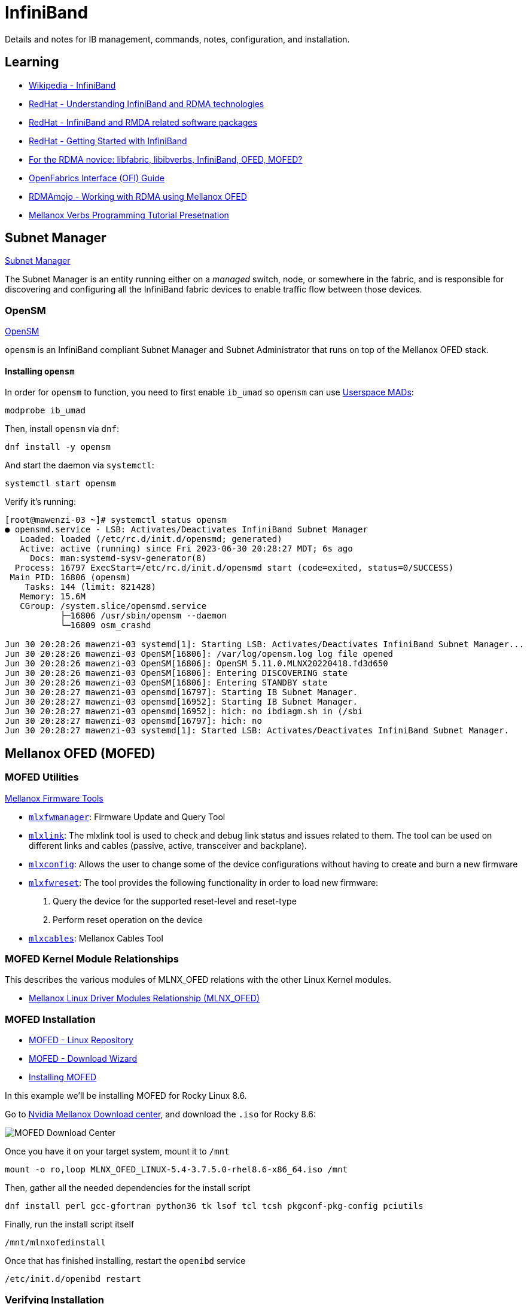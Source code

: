 = InfiniBand

:showtitle:
:toc: auto

Details and notes for IB management, commands, notes, configuration, and installation.

== Learning

* https://en.wikipedia.org/wiki/InfiniBand[Wikipedia - InfiniBand]
* https://access.redhat.com/documentation/en-us/red_hat_enterprise_linux/7/html/networking_guide/ch-configure_infiniband_and_rdma_networks[RedHat - Understanding InfiniBand and RDMA technologies]
* https://access.redhat.com/documentation/en-us/red_hat_enterprise_linux/7/html/networking_guide/sec-infiniband_and_rdma_related_software_packages[RedHat - InfiniBand and RMDA related software packages]
* https://people.redhat.com/dledford/infiniband_get_started.html[RedHat - Getting Started with InfiniBand]
* https://www.rohitzambre.com/blog/2018/2/9/for-the-rdma-novice-libfabric-libibverbs-infiniband-ofed-mofed[For the RDMA novice: libfabric, libibverbs, InfiniBand, OFED, MOFED?]
* https://github.com/ofiwg/ofi-guide/blob/master/OFIGuide.md[OpenFabrics Interface (OFI) Guide]
* https://www.rdmamojo.com/2014/11/22/working-rdma-using-mellanox-ofed/[RDMAmojo - Working with RDMA using Mellanox OFED]
* https://www.csm.ornl.gov/workshops/openshmem2014/documents/presentations_and_tutorials/Tutorials/Verbs%20programming%20tutorial-final.pdf[Mellanox Verbs Programming Tutorial Presetnation]

== Subnet Manager

https://docs.nvidia.com/networking/display/MLNXOSv381000/Subnet+Manager[Subnet Manager]

The Subnet Manager is an entity running either on a _managed_ switch, node, or somewhere in the fabric, and is responsible for discovering and configuring all the InfiniBand fabric devices to enable traffic flow between those devices.

=== OpenSM

https://docs.nvidia.com/networking/display/MLNXOFEDv461000/OpenSM[OpenSM]

`opensm` is an InfiniBand compliant Subnet Manager and Subnet Administrator that runs on top of the Mellanox OFED stack.

==== Installing `opensm`

In order for `opensm` to function, you need to first enable `ib_umad` so `opensm` can use https://docs.kernel.org/infiniband/user_mad.html[Userspace MADs]:

[,bash]
----
modprobe ib_umad
----

Then, install `opensm` via `dnf`:

[,bash]
----
dnf install -y opensm
----

And start the daemon via `systemctl`:

[,bash]
----
systemctl start opensm
----

Verify it's running:

[,console]
----
[root@mawenzi-03 ~]# systemctl status opensm
● opensmd.service - LSB: Activates/Deactivates InfiniBand Subnet Manager
   Loaded: loaded (/etc/rc.d/init.d/opensmd; generated)
   Active: active (running) since Fri 2023-06-30 20:28:27 MDT; 6s ago
     Docs: man:systemd-sysv-generator(8)
  Process: 16797 ExecStart=/etc/rc.d/init.d/opensmd start (code=exited, status=0/SUCCESS)
 Main PID: 16806 (opensm)
    Tasks: 144 (limit: 821428)
   Memory: 15.6M
   CGroup: /system.slice/opensmd.service
           ├─16806 /usr/sbin/opensm --daemon
           └─16809 osm_crashd

Jun 30 20:28:26 mawenzi-03 systemd[1]: Starting LSB: Activates/Deactivates InfiniBand Subnet Manager...
Jun 30 20:28:26 mawenzi-03 OpenSM[16806]: /var/log/opensm.log log file opened
Jun 30 20:28:26 mawenzi-03 OpenSM[16806]: OpenSM 5.11.0.MLNX20220418.fd3d650
Jun 30 20:28:26 mawenzi-03 OpenSM[16806]: Entering DISCOVERING state
Jun 30 20:28:26 mawenzi-03 OpenSM[16806]: Entering STANDBY state
Jun 30 20:28:27 mawenzi-03 opensmd[16797]: Starting IB Subnet Manager.
Jun 30 20:28:27 mawenzi-03 opensmd[16952]: Starting IB Subnet Manager.
Jun 30 20:28:27 mawenzi-03 opensmd[16952]: hich: no ibdiagm.sh in (/sbi
Jun 30 20:28:27 mawenzi-03 opensmd[16797]: hich: no
Jun 30 20:28:27 mawenzi-03 systemd[1]: Started LSB: Activates/Deactivates InfiniBand Subnet Manager.
----

== Mellanox OFED (MOFED)

=== MOFED Utilities

https://docs.nvidia.com/networking/display/MFT4130/Mellanox+Firmware+Tools+%28MFT%29+Documentation[Mellanox Firmware Tools]

* https://docs.nvidia.com/networking/pages/viewpage.action?pageId=19810998[`mlxfwmanager`]: Firmware Update and Query Tool
* https://docs.nvidia.com/networking/display/MFT4170/mlxlink+Utility[`mlxlink`]: The mlxlink tool is used to check and debug link status and issues related to them. The tool can be used on different links and cables (passive, active, transceiver and backplane).
* https://docs.nvidia.com/networking/display/MFT4130/Using+mlxconfig[`mlxconfig`]: Allows the user to change some of the device configurations without having to create and burn a new firmware
* https://docs.nvidia.com/networking/pages/viewpage.action?pageId=19811030[`mlxfwreset`]: The tool provides the following functionality in order to load new firmware:
    1. Query the device for the supported reset-level and reset-type
    2. Perform reset operation on the device
* https://docs.nvidia.com/networking/display/MFTV4133/mlxcables+-+Mellanox+Cables+Tool[`mlxcables`]: Mellanox Cables Tool

=== MOFED Kernel Module Relationships

This describes the various modules of MLNX_OFED relations with the other Linux Kernel modules.

* https://enterprise-support.nvidia.com/s/article/mellanox-linux-driver-modules-relationship--mlnx-ofed-x[Mellanox Linux Driver Modules Relationship (MLNX_OFED)]

=== MOFED Installation

* https://linux.mellanox.com/public/repo/mlnx_ofed/[MOFED - Linux Repository]
* https://network.nvidia.com/products/infiniband-drivers/linux/mlnx_ofed/[MOFED - Download Wizard]
* https://docs.nvidia.com/networking/display/MLNXOFEDv461000/Installing+Mellanox+OFED[Installing MOFED]

In this example we'll be installing MOFED for Rocky Linux 8.6.

Go to https://network.nvidia.com/products/infiniband-drivers/linux/mlnx_ofed/[Nvidia Mellanox Download center], and download the `.iso` for Rocky 8.6:

image::docs-site:learning:image$linux/networking/rocky_mofed_install.png[MOFED Download Center]

Once you have it on your target system, mount it to `/mnt`

[,bash]
----
mount -o ro,loop MLNX_OFED_LINUX-5.4-3.7.5.0-rhel8.6-x86_64.iso /mnt
----

Then, gather all the needed dependencies for the install script

[,bash]
----
dnf install perl gcc-gfortran python36 tk lsof tcl tcsh pkgconf-pkg-config pciutils
----

Finally, run the install script itself

[,bash]
----
/mnt/mlnxofedinstall
----

Once that has finished installing, restart the `openibd` service

[,bash]
----
/etc/init.d/openibd restart
----

=== Verifying Installation

Install the Infiniband Diagnostics utility package

[,bash]
----
dnf install infiniband-diags
----

Make sure all the right modules are loaded with `lsmod`

[,console]
----
[root@mawenzi-06 ~]# lsmod | grep -P "(ib_|_ib|mlx|rdma)"
rdma_ucm               32768  0
rdma_cm               118784  1 rdma_ucm
iw_cm                  53248  1 rdma_cm
ib_ipoib              151552  0
ib_cm                  57344  2 rdma_cm,ib_ipoib
ib_umad                28672  0
mlx5_ib               430080  0
mlx5_core            1789952  1 mlx5_ib
mlxdevm               176128  1 mlx5_core
ib_uverbs             151552  2 rdma_ucm,mlx5_ib
ib_core               421888  8 rdma_cm,ib_ipoib,iw_cm,ib_umad,rdma_ucm,ib_uverbs,mlx5_ib,ib_cm
mlx_compat             16384  11 rdma_cm,ib_ipoib,mlxdevm,iw_cm,ib_umad,ib_core,rdma_ucm,ib_uverbs,mlx5_ib,ib_cm,mlx5_core
psample                20480  1 mlx5_core
mlxfw                  28672  1 mlx5_core
tls                   102400  1 mlx5_core
pci_hyperv_intf        16384  1 mlx5_core
nft_fib_inet           16384  1
nft_fib_ipv4           16384  1 nft_fib_inet
nft_fib_ipv6           16384  1 nft_fib_inet
nft_fib                16384  3 nft_fib_ipv6,nft_fib_ipv4,nft_fib_inet
nf_tables             180224  235 nft_ct,nft_reject_inet,nft_fib_ipv6,nft_fib_ipv4,nft_chain_nat,nf_tables_set,nft_reject,nft_fib,nft_fib_inet
----

Run `ibstat` to view local card info

[,console]
----
[root@mawenzi-06 ~]# ibstat
CA 'mlx5_0'
	CA type: MT4123
	Number of ports: 1
	Firmware version: 20.35.2000
	Hardware version: 0
	Node GUID: 0x9440c9ffffb33b60
	System image GUID: 0x9440c9ffffb33b60
	Port 1:
		State: Active
		Physical state: LinkUp
		Rate: 100
		Base lid: 8
		LMC: 0
		SM lid: 1
		Capability mask: 0xa659e848
		Port GUID: 0x9440c9ffffb33b60
		Link layer: InfiniBand
CA 'mlx5_1'
	CA type: MT4123
	Number of ports: 1
	Firmware version: 20.35.2000
	Hardware version: 0
	Node GUID: 0x9440c9ffff88dd98
	System image GUID: 0x9440c9ffff88dd98
	Port 1:
		State: Down
		Physical state: Disabled
		Rate: 10
		Base lid: 65535
		LMC: 0
		SM lid: 0
		Capability mask: 0xa659e848
		Port GUID: 0x9440c9ffff88dd98
		Link layer: InfiniBand
----

Here we can see 2 single-port CX-6 cards, one that's disconnected (`mlx5_1`) and doesn't have anything plugged in, and one that is fully 
connected (`mlx5_0`) to the InfiniBand switch. We can also see the Local ID (LID) of the port, `8`, and the Subnet Manager (SM) LID of `1`.

Next, we can run `iblinkinfo` to view information about the whole InfiniBand fabric. Note our own node, `mawenzi-06`, at the bottom.

[,console]
----
[root@mawenzi-06 ~]# iblinkinfo
CA: mawenzi-05 mlx5_0:
      0x9440c9ffffb33bdc      7    1[  ] ==( 4X      25.78125 Gbps Active/  LinkUp)==>       3    9[  ] "SwitchIB Mellanox Technologies" ( )
CA: mawenzi-07 mlx5_0:
      0x9440c9ffffb32bd4      6    1[  ] ==( 4X      25.78125 Gbps Active/  LinkUp)==>       3   13[  ] "SwitchIB Mellanox Technologies" ( )
CA: mawenzi-01 mlx5_0:
      0x9440c9ffffb34bd0      1    1[  ] ==( 4X      25.78125 Gbps Active/  LinkUp)==>       3    1[  ] "SwitchIB Mellanox Technologies" ( )
CA: mawenzi-04 mlx5_0:
      0x9440c9ffffb31bc4      5    1[  ] ==( 4X      25.78125 Gbps Active/  LinkUp)==>       3    7[  ] "SwitchIB Mellanox Technologies" ( )
CA: mawenzi-03 mlx5_0:
      0x9440c9ffffb35b44      2    1[  ] ==( 4X      25.78125 Gbps Active/  LinkUp)==>       3    5[  ] "SwitchIB Mellanox Technologies" ( )
CA: mawenzi-02 mlx5_0:
      0x9440c9ffffb34bf4      4    1[  ] ==( 4X      25.78125 Gbps Active/  LinkUp)==>       3    3[  ] "SwitchIB Mellanox Technologies" ( )
Switch: 0x248a07030074dd50 SwitchIB Mellanox Technologies:
           3    1[  ] ==( 4X      25.78125 Gbps Active/  LinkUp)==>       1    1[  ] "mawenzi-01 mlx5_0" ( )
           3    2[  ] ==(                Down/ Polling)==>             [  ] "" ( )
           3    3[  ] ==( 4X      25.78125 Gbps Active/  LinkUp)==>       4    1[  ] "mawenzi-02 mlx5_0" ( )
           3    4[  ] ==(                Down/ Polling)==>             [  ] "" ( )
           3    5[  ] ==( 4X      25.78125 Gbps Active/  LinkUp)==>       2    1[  ] "mawenzi-03 mlx5_0" ( )
           3    6[  ] ==(                Down/ Polling)==>             [  ] "" ( )
           3    7[  ] ==( 4X      25.78125 Gbps Active/  LinkUp)==>       5    1[  ] "mawenzi-04 mlx5_0" ( )
           3    8[  ] ==(                Down/ Polling)==>             [  ] "" ( )
           3    9[  ] ==( 4X      25.78125 Gbps Active/  LinkUp)==>       7    1[  ] "mawenzi-05 mlx5_0" ( )
           3   10[  ] ==(                Down/ Polling)==>             [  ] "" ( )
           3   11[  ] ==( 4X      25.78125 Gbps Active/  LinkUp)==>       8    1[  ] "mawenzi-06 HCA-1" ( )
           3   12[  ] ==(                Down/ Polling)==>             [  ] "" ( )
           3   13[  ] ==( 4X      25.78125 Gbps Active/  LinkUp)==>       6    1[  ] "mawenzi-07 mlx5_0" ( )
           3   14[  ] ==(                Down/ Polling)==>             [  ] "" ( )
           3   15[  ] ==(                Down/ Polling)==>             [  ] "" ( )
           3   16[  ] ==(                Down/ Polling)==>             [  ] "" ( )
           3   17[  ] ==(                Down/ Polling)==>             [  ] "" ( )
           3   18[  ] ==(                Down/ Polling)==>             [  ] "" ( )
           3   19[  ] ==(                Down/ Polling)==>             [  ] "" ( )
           3   20[  ] ==(                Down/ Polling)==>             [  ] "" ( )
           3   21[  ] ==(                Down/ Polling)==>             [  ] "" ( )
           3   22[  ] ==(                Down/ Polling)==>             [  ] "" ( )
           3   23[  ] ==(                Down/ Polling)==>             [  ] "" ( )
           3   24[  ] ==(                Down/ Polling)==>             [  ] "" ( )
           3   25[  ] ==(                Down/ Polling)==>             [  ] "" ( )
           3   26[  ] ==(                Down/ Polling)==>             [  ] "" ( )
           3   27[  ] ==(                Down/ Polling)==>             [  ] "" ( )
           3   28[  ] ==(                Down/ Polling)==>             [  ] "" ( )
           3   29[  ] ==(                Down/ Polling)==>             [  ] "" ( )
           3   30[  ] ==(                Down/ Polling)==>             [  ] "" ( )
           3   31[  ] ==(                Down/ Polling)==>             [  ] "" ( )
           3   32[  ] ==(                Down/ Polling)==>             [  ] "" ( )
           3   33[  ] ==(                Down/ Polling)==>             [  ] "" ( )
           3   34[  ] ==(                Down/ Polling)==>             [  ] "" ( )
           3   35[  ] ==(                Down/ Polling)==>             [  ] "" ( )
           3   36[  ] ==(                Down/ Polling)==>             [  ] "" ( )
CA: mawenzi-06 HCA-1:
      0x9440c9ffffb33b60      8    1[  ] ==( 4X      25.78125 Gbps Active/  LinkUp)==>       3   11[  ] "SwitchIB Mellanox Technologies" ( )
----

Refer to most xref:_infiniband_utilities[InfiniBand utilities] or xref:_utilities[MOFED utilities] for other diagnostic utilities.

== Card Configuration

Here we'll be using a Mellanox ConnectX-6 card for this set of examples. Make sure that you've xref:_installation[installed MOFED] and have loaded all the required modules.

=== Enable Card on Boot

==== Rocky Linux 8.6

For Rocky 8.6, we'll be using the network-scripts `ifcfg` configuration file to persist card configuration.

Edit `/etc/sysconfig/network-scripts/ifcfg-ib0`, enabling `ONBOOT` and disabling DHCP as boot protocol

[,bash]
----
sed -i -e 's/ONBOOT=no/ONBOOT=yes/g' -e 's/BOOTPROTO=dhcp/BOOTPROTO=none/g' /etc/sysconfig/network-scripts/ifcfg-ib0
----

Now, `reboot` the node.

==== Rocky Linux 9.1

For Rocky 9.X onwards, everything is done using the newer
https://access.redhat.com/documentation/en-us/red_hat_enterprise_linux/7/html/networking_guide/getting_started_with_networkmanager[NetworkManager]
system. You can still convert your old `ifcfg` files to the new format, by using `nmcli connection migrate`.



=== Update Firmware

Find PCI ID using `lspci`:

[,console]
----
[root@mawenzi-06 ~]# lspci | grep Mellanox
03:00.0 Infiniband controller: Mellanox Technologies MT28908 Family [ConnectX-6]
87:00.0 Infiniband controller: Mellanox Technologies MT28908 Family [ConnectX-6]
----

The `03:00.0` and `87:00.0` are the PCI device names of the two cards we have on the system.

=== HPE-Branded Firmware Updates

Check if the cards are HPE-branded, using `lspci` in verbose mode with selected device.
Under `Vital Product Data`, note the entry: `Product Name: HPE InfiniBand HDR/Ethernet 200Gb 1-port MCX653105A-HDAT QSFP56 x16 Adapter`. This means that we can't do a firmware update using generic files downloaded from Mellanox website; instead we'll
have to use ones from HPE. Use the product info to find the right fabric firmware image here:

* http://hpc-fabrics-home.in.rdlabs.hpecorp.net/mellanox.htm#InfiniBand%20HCA[HPC Fabrics Mellanox InfiniBand]

Ctrl+F for the `Part number: P24250-001` that comes from the following `lspci` output:

[,console]
----
[root@mawenzi-04 ~]# lspci -vv -s 85:00.0
85:00.0 Infiniband controller: Mellanox Technologies MT28908 Family [ConnectX-6]
	Subsystem: Mellanox Technologies Device 0068
	Physical Slot: 1
	Control: I/O- Mem+ BusMaster+ SpecCycle- MemWINV- VGASnoop- ParErr+ Stepping- SERR+ FastB2B- DisINTx+
	Status: Cap+ 66MHz- UDF- FastB2B- ParErr- DEVSEL=fast >TAbort- <TAbort- <MAbort- >SERR- <PERR- INTx-
	Latency: 0, Cache Line Size: 64 bytes
	Interrupt: pin A routed to IRQ 157
	NUMA node: 0
	IOMMU group: 28
	Region 0: Memory at ac000000 (64-bit, prefetchable) [size=32M]
	Expansion ROM at ab400000 [virtual] [disabled] [size=1M]
	Capabilities: [60] Express (v2) Endpoint, MSI 00
		DevCap:	MaxPayload 512 bytes, PhantFunc 0, Latency L0s unlimited, L1 unlimited
			ExtTag+ AttnBtn- AttnInd- PwrInd- RBE+ FLReset+ SlotPowerLimit 75.000W
		DevCtl:	CorrErr- NonFatalErr+ FatalErr+ UnsupReq-
			RlxdOrd+ ExtTag+ PhantFunc- AuxPwr- NoSnoop+ FLReset-
			MaxPayload 512 bytes, MaxReadReq 4096 bytes
		DevSta:	CorrErr+ NonFatalErr- FatalErr- UnsupReq+ AuxPwr- TransPend-
		LnkCap:	Port #0, Speed 16GT/s, Width x16, ASPM not supported
			ClockPM- Surprise- LLActRep- BwNot- ASPMOptComp+
		LnkCtl:	ASPM Disabled; RCB 64 bytes, Disabled- CommClk+
			ExtSynch- ClockPM- AutWidDis- BWInt- AutBWInt-
		LnkSta:	Speed 16GT/s (ok), Width x16 (ok)
			TrErr- Train- SlotClk+ DLActive- BWMgmt- ABWMgmt-
		DevCap2: Completion Timeout: Range ABC, TimeoutDis+ NROPrPrP- LTR-
			 10BitTagComp+ 10BitTagReq- OBFF Not Supported, ExtFmt- EETLPPrefix-
			 EmergencyPowerReduction Not Supported, EmergencyPowerReductionInit-
			 FRS- TPHComp- ExtTPHComp-
			 AtomicOpsCap: 32bit- 64bit- 128bitCAS-
		DevCtl2: Completion Timeout: 50us to 50ms, TimeoutDis- LTR- OBFF Disabled,
			 AtomicOpsCtl: ReqEn+
		LnkCap2: Supported Link Speeds: 2.5-16GT/s, Crosslink- Retimer+ 2Retimers+ DRS-
		LnkCtl2: Target Link Speed: 16GT/s, EnterCompliance- SpeedDis-
			 Transmit Margin: Normal Operating Range, EnterModifiedCompliance- ComplianceSOS-
			 Compliance De-emphasis: -6dB
		LnkSta2: Current De-emphasis Level: -6dB, EqualizationComplete+ EqualizationPhase1+
			 EqualizationPhase2+ EqualizationPhase3+ LinkEqualizationRequest-
			 Retimer- 2Retimers- CrosslinkRes: unsupported
	Capabilities: [48] Vital Product Data
		Product Name: HPE InfiniBand HDR/Ethernet 200Gb 1-port MCX653105A-HDAT QSFP56 x16 Adapter
		Read-only fields:
			[PN] Part number: P24250-001
			[EC] Engineering changes: A5
			[V2] Vendor specific: P24250-001
			[SN] Serial number: IL203002KT
			[V3] Vendor specific: 60c190dc0ccdea1180009440c9b31bc4
			[VA] Vendor specific: MLX:MN=MLNX:CSKU=V2:UUID=V3:PCI=V0:MODL=CX653105A
			[V0] Vendor specific: PCIeGen4 x16
			[VU] Vendor specific: IL203002KTMLNXS0D0F0
			[RV] Reserved: checksum good, 1 byte(s) reserved
		End
	Capabilities: [9c] MSI-X: Enable+ Count=64 Masked-
		Vector table: BAR=0 offset=00002000
		PBA: BAR=0 offset=00003000
	Capabilities: [c0] Vendor Specific Information: Len=18 <?>
	Capabilities: [40] Power Management version 3
		Flags: PMEClk- DSI- D1- D2- AuxCurrent=375mA PME(D0-,D1-,D2-,D3hot-,D3cold+)
		Status: D0 NoSoftRst+ PME-Enable- DSel=0 DScale=0 PME-
	Capabilities: [100 v1] Advanced Error Reporting
		UESta:	DLP- SDES- TLP- FCP- CmpltTO- CmpltAbrt- UnxCmplt- RxOF- MalfTLP- ECRC- UnsupReq- ACSViol-
		UEMsk:	DLP- SDES- TLP- FCP- CmpltTO- CmpltAbrt- UnxCmplt- RxOF- MalfTLP- ECRC- UnsupReq- ACSViol-
		UESvrt:	DLP- SDES- TLP+ FCP- CmpltTO- CmpltAbrt- UnxCmplt- RxOF- MalfTLP- ECRC+ UnsupReq- ACSViol-
		CESta:	RxErr- BadTLP- BadDLLP- Rollover- Timeout- AdvNonFatalErr+
		CEMsk:	RxErr+ BadTLP+ BadDLLP+ Rollover+ Timeout+ AdvNonFatalErr+
		AERCap:	First Error Pointer: 08, ECRCGenCap+ ECRCGenEn+ ECRCChkCap+ ECRCChkEn+
			MultHdrRecCap- MultHdrRecEn- TLPPfxPres- HdrLogCap-
		HeaderLog: 00000000 00000000 00000000 00000000
	Capabilities: [150 v1] Alternative Routing-ID Interpretation (ARI)
		ARICap:	MFVC- ACS-, Next Function: 0
		ARICtl:	MFVC- ACS-, Function Group: 0
	Capabilities: [1c0 v1] Secondary PCI Express
		LnkCtl3: LnkEquIntrruptEn- PerformEqu-
		LaneErrStat: 0
	Capabilities: [320 v1] Lane Margining at the Receiver <?>
	Capabilities: [370 v1] Physical Layer 16.0 GT/s <?>
	Capabilities: [420 v1] Data Link Feature <?>
	Kernel driver in use: mlx5_core
	Kernel modules: mlx5_core
----

Go to the _Firmware_ page, track down the latest GA directory, and get the `.bin` firmware file. http://15.213.147.156/HPC_Fabric/Mellanox/Mellanox%20HDR/HPE%20InfiniBand%20HDR_Ethernet%20200Gb%201-port%20MCX653105A-HDAT%20QSFP56%20x16%20Adapter%20P23664-B21%20(Satima%20II-1P)/20.37.1700%20GA/[Example].
Once you have a file like `fw-ConnectX6-rel-20_37_1700-MCX653105A-HDA_HPE_Ax-UEFI-14.30.13-FlexBoot-3.7.102.signed.bin` in place
in the current working directory, run `mlxfwmanager`. This will detect any cards and available firmware updates:

[,console]
----
[root@mawenzi-04 ~]# mlxfwmanager
Querying Mellanox devices firmware ...

Device #1:
----------

  Device Type:      ConnectX6
  Part Number:      MCX653105A-HDA_HPE_Ax
  Description:      HPE InfiniBand HDR/Ethernet 200Gb 1-port MCX653105A-HDAT QSFP56 x16 Adapter
  PSID:             MT_0000000451
  PCI Device Name:  0000:85:00.0
  Base GUID:        9440c9ffffb31bc4
  Versions:         Current        Available
     FW             20.35.1012     20.37.1700
     PXE            3.6.0804       3.7.0102
     UEFI           14.28.0015     14.30.0013

  Status:           Update required

---------
Found 1 device(s) requiring firmware update. Please use -u flag to perform the update.
----

Run `mlxfwmanager -u` in the directory with the `.bin` firmware image file to update the card(s):

[,console]
----
[root@mawenzi-04 ~]# mlxfwmanager -u
Querying Mellanox devices firmware ...

Device #1:
----------

  Device Type:      ConnectX6
  Part Number:      MCX653105A-HDA_HPE_Ax
  Description:      HPE InfiniBand HDR/Ethernet 200Gb 1-port MCX653105A-HDAT QSFP56 x16 Adapter
  PSID:             MT_0000000451
  PCI Device Name:  0000:85:00.0
  Base GUID:        9440c9ffffb31bc4
  Versions:         Current        Available
     FW             20.35.1012     20.37.1700
     PXE            3.6.0804       3.7.0102
     UEFI           14.28.0015     14.30.0013

  Status:           Update required

---------
Found 1 device(s) requiring firmware update...

Perform FW update? [y/N]: y
Device #1: Updating FW ...
FSMST_INITIALIZE -   OK
Writing Boot image component -   OK
Done

Restart needed for updates to take effect.
----

Reboot once the update has succeeded.

== InfiniBand Utilities

You may need to `modprobe ib_umad` before using some of these tools.

`iblinkinfo` will show info about _all_ of the links on the fabric. Local IDs (LIDs), speeds, etc.

* Comes from the `infiniband-diags` repo.

[,console]
----
[root@mawenzi-01 ~]# iblinkinfo
CA: mawenzi-06 HCA-1:
      0x9440c9ffffb33b60      8    1[  ] ==( 4X      25.78125 Gbps Active/  LinkUp)==>       3   11[  ] "SwitchIB Mellanox Technologies" ( )
CA: mawenzi-05 mlx5_0:
      0x9440c9ffffb33bdc      7    1[  ] ==( 4X      25.78125 Gbps Active/  LinkUp)==>       3    9[  ] "SwitchIB Mellanox Technologies" ( )
CA: localhost mlx5_0:
      0x9440c9ffffb31bc4      5    1[  ] ==( 4X      25.78125 Gbps Active/  LinkUp)==>       3    7[  ] "SwitchIB Mellanox Technologies" ( )
CA: mawenzi-03 mlx5_0:
      0x9440c9ffffb35b44      2    1[  ] ==( 4X      25.78125 Gbps Active/  LinkUp)==>       3    5[  ] "SwitchIB Mellanox Technologies" ( )
CA: mawenzi-02 mlx5_0:
      0x9440c9ffffb34bf4      4    1[  ] ==( 4X      25.78125 Gbps Active/  LinkUp)==>       3    3[  ] "SwitchIB Mellanox Technologies" ( )
Switch: 0x248a07030074dd50 SwitchIB Mellanox Technologies:
           3    1[  ] ==( 4X      25.78125 Gbps Active/  LinkUp)==>       1    1[  ] "mawenzi-01 mlx5_0" ( )
           3    2[  ] ==(                Down/ Polling)==>             [  ] "" ( )
           3    3[  ] ==( 4X      25.78125 Gbps Active/  LinkUp)==>       4    1[  ] "mawenzi-02 mlx5_0" ( )
           3    4[  ] ==(                Down/ Polling)==>             [  ] "" ( )
           3    5[  ] ==( 4X      25.78125 Gbps Active/  LinkUp)==>       2    1[  ] "mawenzi-03 mlx5_0" ( )
           3    6[  ] ==(                Down/ Polling)==>             [  ] "" ( )
           3    7[  ] ==( 4X      25.78125 Gbps Active/  LinkUp)==>       5    1[  ] "localhost mlx5_0" ( )
           3    8[  ] ==(                Down/ Polling)==>             [  ] "" ( )
           3    9[  ] ==( 4X      25.78125 Gbps Active/  LinkUp)==>       7    1[  ] "mawenzi-05 mlx5_0" ( )
           3   10[  ] ==(                Down/ Polling)==>             [  ] "" ( )
           3   11[  ] ==( 4X      25.78125 Gbps Active/  LinkUp)==>       8    1[  ] "mawenzi-06 HCA-1" ( )
           3   12[  ] ==(                Down/ Polling)==>             [  ] "" ( )
           3   13[  ] ==(                Down/ Polling)==>             [  ] "" ( )
           3   14[  ] ==(                Down/ Polling)==>             [  ] "" ( )
           3   15[  ] ==(                Down/ Polling)==>             [  ] "" ( )
           3   16[  ] ==(                Down/ Polling)==>             [  ] "" ( )
           3   17[  ] ==(                Down/ Polling)==>             [  ] "" ( )
           3   18[  ] ==(                Down/ Polling)==>             [  ] "" ( )
           3   19[  ] ==(                Down/ Polling)==>             [  ] "" ( )
           3   20[  ] ==(                Down/ Polling)==>             [  ] "" ( )
           3   21[  ] ==(                Down/ Polling)==>             [  ] "" ( )
           3   22[  ] ==(                Down/ Polling)==>             [  ] "" ( )
           3   23[  ] ==(                Down/ Polling)==>             [  ] "" ( )
           3   24[  ] ==(                Down/ Polling)==>             [  ] "" ( )
           3   25[  ] ==(                Down/ Polling)==>             [  ] "" ( )
           3   26[  ] ==(                Down/ Polling)==>             [  ] "" ( )
           3   27[  ] ==(                Down/ Polling)==>             [  ] "" ( )
           3   28[  ] ==(                Down/ Polling)==>             [  ] "" ( )
           3   29[  ] ==(                Down/ Polling)==>             [  ] "" ( )
           3   30[  ] ==(                Down/ Polling)==>             [  ] "" ( )
           3   31[  ] ==(                Down/ Polling)==>             [  ] "" ( )
           3   32[  ] ==(                Down/ Polling)==>             [  ] "" ( )
           3   33[  ] ==(                Down/ Polling)==>             [  ] "" ( )
           3   34[  ] ==(                Down/ Polling)==>             [  ] "" ( )
           3   35[  ] ==(                Down/ Polling)==>             [  ] "" ( )
           3   36[  ] ==(                Down/ Polling)==>             [  ] "" ( )
CA: mawenzi-01 mlx5_0:
      0x9440c9ffffb34bd0      1    1[  ] ==( 4X      25.78125 Gbps Active/  LinkUp)==>       3    1[  ] "SwitchIB Mellanox Technologies" ( )
----

`ibswitches`: Shows information about the InfiniBand switches on the fabric

* Comes from the `infiniband-diags` repo.

[,console]
----
[root@mawenzi-01 ~]# ibswitches
Switch	: 0x248a07030074dd50 ports 36 "SwitchIB Mellanox Technologies" base port 0 lid 3 lmc 0
----

`ibstat`: Shows information about the local InfiniBand devices, or rather NICs:

[,console]
----
[root@mawenzi-01 ~]# ibstat
CA 'mlx5_0'
	CA type: MT4123
	Number of ports: 1
	Firmware version: 20.37.1700
	Hardware version: 0
	Node GUID: 0x9440c9ffffb34bd0
	System image GUID: 0x9440c9ffffb34bd0
	Port 1:
		State: Active
		Physical state: LinkUp
		Rate: 100
		Base lid: 1
		LMC: 0
		SM lid: 2
		Capability mask: 0xa651e848
		Port GUID: 0x9440c9ffffb34bd0
		Link layer: InfiniBand
CA 'mlx5_1'
	CA type: MT4123
	Number of ports: 1
	Firmware version: 20.37.1700
	Hardware version: 0
	Node GUID: 0x9440c9ffffb35b4c
	System image GUID: 0x9440c9ffffb35b4c
	Port 1:
		State: Down
		Physical state: Disabled
		Rate: 10
		Base lid: 65535
		LMC: 0
		SM lid: 0
		Capability mask: 0xa651e848
		Port GUID: 0x9440c9ffffb35b4c
		Link layer: InfiniBand
----

== Tasks

Show information about a Mellanox card link

[,console]
----
[root@mawenzi-01 ~]# mlxlink -d mlx5_0

Operational Info
----------------
State                           : Active
Physical state                  : LinkUp
Speed                           : IB-EDR
Width                           : 4x
FEC                             : Standard LL RS-FEC - RS(271,257)
Loopback Mode                   : No Loopback
Auto Negotiation                : ON

Supported Info
--------------
Enabled Link Speed              : 0x00000027 (EDR,QDR,DDR,SDR)
Supported Cable Speed           : 0x0000003f (EDR,FDR,FDR10,QDR,DDR,SDR)

Troubleshooting Info
--------------------
Status Opcode                   : 0
Group Opcode                    : N/A
Recommendation                  : No issue was observed.

Tool Information
----------------
Firmware Version                : 20.37.1700
amBER Version                   : 2.02
MFT Version                     : mft 4.21.0-102
----

Query Mellanox HCA configuration

[,console]
----
[root@mawenzi-06 ~]# mlxconfig -d 87:00.0 query

Device #1:
----------

Device type:    ConnectX6
Name:           MCX653105A-HDA_HPE_Ax
Description:    HPE InfiniBand HDR/Ethernet 200Gb 1-port MCX653105A-HDAT QSFP56 x16 Adapter
Device:         87:00.0

Configurations:                                      Next Boot
         MEMIC_BAR_SIZE                              0
         MEMIC_SIZE_LIMIT                            _256KB(1)
         HOST_CHAINING_MODE                          DISABLED(0)
         HOST_CHAINING_CACHE_DISABLE                 False(0)
         HOST_CHAINING_DESCRIPTORS                   Array[0..7]
         HOST_CHAINING_TOTAL_BUFFER_SIZE             Array[0..7]
         FLEX_PARSER_PROFILE_ENABLE                  0
         FLEX_IPV4_OVER_VXLAN_PORT                   0
         ROCE_NEXT_PROTOCOL                          254
         ESWITCH_HAIRPIN_DESCRIPTORS                 Array[0..7]
         ESWITCH_HAIRPIN_TOT_BUFFER_SIZE             Array[0..7]
         PF_BAR2_SIZE                                0
         ...
----

View HCA link type (IB or ETH)

[,console]
----
[root@mawenzi-06 ~]# mlxconfig -d 87:00.0 query | grep LINK_TYPE
         LINK_TYPE_P1                                IB(1)
----

Flip HCA from InfiniBand to Ethernet

NOTE: `IB` is `1`, `ETH` is `2`

[,bash]
----
yes | mlxconfig -d 87:00.0 set LINK_TYPE_P1=2
----

Use Mellanox Firmware Manager to query device firmware

[,console]
----
[root@mawenzi-06 ~]# mlxfwmanager
Querying Mellanox devices firmware ...

Device #1:
----------

  Device Type:      ConnectX6
  Part Number:      MCX653105A-HDA_HPE_Ax
  Description:      HPE InfiniBand HDR/Ethernet 200Gb 1-port MCX653105A-HDAT QSFP56 x16 Adapter
  PSID:             MT_0000000451
  PCI Device Name:  0000:03:00.0
  Base GUID:        9440c9ffff88dd98
  Versions:         Current        Available
     FW             20.35.1012     N/A
     PXE            3.6.0804       N/A
     UEFI           14.28.0015     N/A

  Status:           No matching image found

Device #2:
----------

  Device Type:      ConnectX6
  Part Number:      MCX653105A-HDA_HPE_Ax
  Description:      HPE InfiniBand HDR/Ethernet 200Gb 1-port MCX653105A-HDAT QSFP56 x16 Adapter
  PSID:             MT_0000000451
  PCI Device Name:  0000:87:00.0
  Base GUID:        9440c9ffffb33b60
  Versions:         Current        Available
     FW             20.35.1012     N/A
     PXE            3.6.0804       N/A
     UEFI           14.28.0015     N/A

  Status:           No matching image found
  ----
----

=== Setting InfiniBand Device Static IP Address

Before you assign an IP address or edit the ONBOOT settings for the InfiniBand interfaces, they will show up like the `ib1` entry below in the `ip a` output.
After you've assigned an IP address, netmask, and set the card to be enabled on boot it will show up like the `ib0` entry.

[,console]
----
[root@mawenzi-06 ~]# ip a
1: lo: <LOOPBACK,UP,LOWER_UP> mtu 65536 qdisc noqueue state UNKNOWN group default qlen 1000
    link/loopback 00:00:00:00:00:00 brd 00:00:00:00:00:00
    inet 127.0.0.1/8 scope host lo
       valid_lft forever preferred_lft forever
    inet6 ::1/128 scope host
       valid_lft forever preferred_lft forever
2: ens10f0: <BROADCAST,MULTICAST,UP,LOWER_UP> mtu 1500 qdisc mq state UP group default qlen 1000
    link/ether 14:02:ec:da:9e:50 brd ff:ff:ff:ff:ff:ff
    inet 10.214.133.192/21 brd 10.214.135.255 scope global dynamic noprefixroute ens10f0
       valid_lft 70351sec preferred_lft 70351sec
    inet6 fe80::1602:ecff:feda:9e50/64 scope link
       valid_lft forever preferred_lft forever
3: ens10f1: <NO-CARRIER,BROADCAST,MULTICAST,UP> mtu 1500 qdisc mq state DOWN group default qlen 1000
    link/ether 14:02:ec:da:9e:51 brd ff:ff:ff:ff:ff:ff
4: ib0: <BROADCAST,MULTICAST,UP,LOWER_UP> mtu 2044 qdisc mq state UP group default qlen 256
    link/infiniband 00:00:10:29:fe:80:00:00:00:00:00:00:94:40:c9:ff:ff:b3:3b:60 brd 00:ff:ff:ff:ff:12:40:1b:ff:ff:00:00:00:00:00:00:ff:ff:ff:ff
    inet 192.168.0.106/24 brd 192.168.0.255 scope global noprefixroute ib0
       valid_lft forever preferred_lft forever
    inet6 fe80::9640:c9ff:ffb3:3b60/64 scope link noprefixroute
       valid_lft forever preferred_lft forever
5: ib1: <NO-CARRIER,BROADCAST,MULTICAST,UP> mtu 4092 qdisc mq state DOWN group default qlen 256
    link/infiniband 00:00:10:29:fe:80:00:00:00:00:00:00:94:40:c9:ff:ff:88:dd:98 brd 00:ff:ff:ff:ff:12:40:1b:ff:ff:00:00:00:00:00:00:ff:ff:ff:ff
----

To do this, you need to make sure you have the `ib_ipoib` module installed and loaded, this handles the IP over InfiniBand protocol in the kernel.

[,bash]
----
modprobe ib_ipoib
----

If you want this module to be loaded on every boot by default:

[,bash]
----
echo ib_ipoib > /etc/modules-load.d/ipoib.conf
----

Then, edit the `/etc/sysconfig/network-scripts/ifcfg-ib1` interface config script file. Before it should look something like:

[,console]
----
[root@mawenzi-06 ~]# cat /etc/sysconfig/network-scripts/ifcfg-ib1
# Generated by parse-kickstart
TYPE="Infiniband"
DEVICE="ib1"
UUID="4707d11c-af1e-4981-9814-fb5d621de178"
ONBOOT="no"
BOOTPROTO="dhcp"
IPV6INIT="yes"
IPV6_AUTOCONF="yes"
----

Set the following fields:

* `ONBOOT=yes` : Enables the card on boot
* `BOOTPROTO=none` : Tells the card not to use DHCP on boot, since we're doing a static IP address assignment
* `IPADDR=192.168.0.106` : The IP address you want the card to have. You may want to create a private subnet for this.
* `NETMASK=255.255.255.0` : Netmask according the subnet the card is on.

Here's an example of what the `ib0` card network script file looks like from the above example:

[,console]
----
[root@mawenzi-06 ~]# cat /etc/sysconfig/network-scripts/ifcfg-ib0
# Generated by parse-kickstart
TYPE=InfiniBand
DEVICE=ib0
UUID=4819df4c-37ef-4aed-b6db-3c19a82c6201
ONBOOT=yes
BOOTPROTO=none
IPADDR=192.168.0.106
NETMASK=255.255.255.0
IPV6INIT=yes
IPV6_AUTOCONF=yes
CONNECTED_MODE=no
PROXY_METHOD=none
BROWSER_ONLY=no
DEFROUTE=yes
IPV4_FAILURE_FATAL=no
IPV6_DEFROUTE=yes
IPV6_FAILURE_FATAL=no
NAME="System ib0"
----

Alternatively, you can set the IP address via `ip addr`:

[,bash]
----
ip addr add 192.168.0.103/24 dev ib0
----

then, enable the device using `ip link`:

[,bash]
----
ip link set dev ib0 up
----

